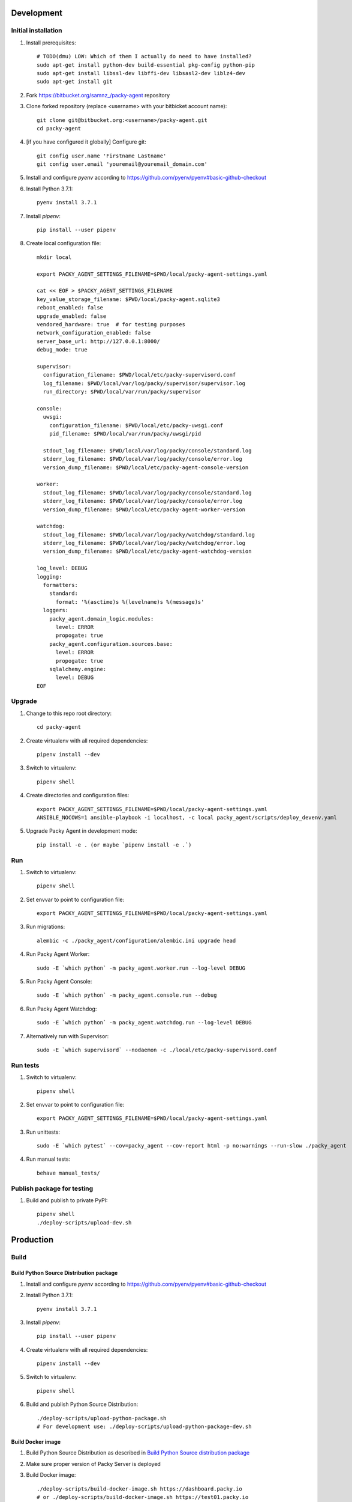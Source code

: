 Development
===========

Initial installation
++++++++++++++++++++

#. Install prerequisites::

    # TODO(dmu) LOW: Which of them I actually do need to have installed?
    sudo apt-get install python-dev build-essential pkg-config python-pip
    sudo apt-get install libssl-dev libffi-dev libsasl2-dev liblz4-dev
    sudo apt-get install git

#. Fork `<https://bitbucket.org/samnz_/packy-agent>`_ repository

#. Clone forked repository (replace <username> with your bitbicket account name)::

    git clone git@bitbucket.org:<username>/packy-agent.git
    cd packy-agent

#. [if you have configured it globally] Configure git::

    git config user.name 'Firstname Lastname'
    git config user.email 'youremail@youremail_domain.com'

#. Install and configure `pyenv` according to https://github.com/pyenv/pyenv#basic-github-checkout
#. Install Python 3.7.1::

    pyenv install 3.7.1

#. Install `pipenv`::

    pip install --user pipenv

#. Create local configuration file::

    mkdir local

    export PACKY_AGENT_SETTINGS_FILENAME=$PWD/local/packy-agent-settings.yaml

    cat << EOF > $PACKY_AGENT_SETTINGS_FILENAME
    key_value_storage_filename: $PWD/local/packy-agent.sqlite3
    reboot_enabled: false
    upgrade_enabled: false
    vendored_hardware: true  # for testing purposes
    network_configuration_enabled: false
    server_base_url: http://127.0.0.1:8000/
    debug_mode: true

    supervisor:
      configuration_filename: $PWD/local/etc/packy-supervisord.conf
      log_filename: $PWD/local/var/log/packy/supervisor/supervisor.log
      run_directory: $PWD/local/var/run/packy/supervisor

    console:
      uwsgi:
        configuration_filename: $PWD/local/etc/packy-uwsgi.conf
        pid_filename: $PWD/local/var/run/packy/uwsgi/pid

      stdout_log_filename: $PWD/local/var/log/packy/console/standard.log
      stderr_log_filename: $PWD/local/var/log/packy/console/error.log
      version_dump_filename: $PWD/local/etc/packy-agent-console-version

    worker:
      stdout_log_filename: $PWD/local/var/log/packy/console/standard.log
      stderr_log_filename: $PWD/local/var/log/packy/console/error.log
      version_dump_filename: $PWD/local/etc/packy-agent-worker-version

    watchdog:
      stdout_log_filename: $PWD/local/var/log/packy/watchdog/standard.log
      stderr_log_filename: $PWD/local/var/log/packy/watchdog/error.log
      version_dump_filename: $PWD/local/etc/packy-agent-watchdog-version

    log_level: DEBUG
    logging:
      formatters:
        standard:
          format: '%(asctime)s %(levelname)s %(message)s'
      loggers:
        packy_agent.domain_logic.modules:
          level: ERROR
          propogate: true
        packy_agent.configuration.sources.base:
          level: ERROR
          propogate: true
        sqlalchemy.engine:
          level: DEBUG
    EOF

Upgrade
+++++++

#. Change to this repo root directory::

    cd packy-agent

#. Create virtualenv with all required dependencies::

    pipenv install --dev

#. Switch to virtualenv::

    pipenv shell

#. Create directories and configuration files::

    export PACKY_AGENT_SETTINGS_FILENAME=$PWD/local/packy-agent-settings.yaml
    ANSIBLE_NOCOWS=1 ansible-playbook -i localhost, -c local packy_agent/scripts/deploy_devenv.yaml

#. Upgrade Packy Agent in development mode::

    pip install -e . (or maybe `pipenv install -e .`)

Run
+++

#. Switch to virtualenv::

    pipenv shell

#. Set envvar to point to configuration file::

    export PACKY_AGENT_SETTINGS_FILENAME=$PWD/local/packy-agent-settings.yaml

#. Run migrations::

    alembic -c ./packy_agent/configuration/alembic.ini upgrade head

#. Run Packy Agent Worker::

    sudo -E `which python` -m packy_agent.worker.run --log-level DEBUG

#. Run Packy Agent Console::

    sudo -E `which python` -m packy_agent.console.run --debug

#. Run Packy Agent Watchdog::

    sudo -E `which python` -m packy_agent.watchdog.run --log-level DEBUG

#. Alternatively run with Supervisor::

    sudo -E `which supervisord` --nodaemon -c ./local/etc/packy-supervisord.conf

Run tests
+++++++++

#. Switch to virtualenv::

    pipenv shell

#. Set envvar to point to configuration file::

    export PACKY_AGENT_SETTINGS_FILENAME=$PWD/local/packy-agent-settings.yaml

#. Run unittests::

    sudo -E `which pytest` --cov=packy_agent --cov-report html -p no:warnings --run-slow ./packy_agent

#. Run manual tests::

    behave manual_tests/

Publish package for testing
+++++++++++++++++++++++++++

#. Build and publish to private PyPI::

    pipenv shell
    ./deploy-scripts/upload-dev.sh

Production
==========

Build
+++++

Build Python Source Distribution package
----------------------------------------

#. Install and configure `pyenv` according to https://github.com/pyenv/pyenv#basic-github-checkout
#. Install Python 3.7.1::

    pyenv install 3.7.1

#. Install `pipenv`::

    pip install --user pipenv

#. Create virtualenv with all required dependencies::

    pipenv install --dev

#. Switch to virtualenv::

    pipenv shell

#. Build and publish Python Source Distribution::

    ./deploy-scripts/upload-python-package.sh
    # For development use: ./deploy-scripts/upload-python-package-dev.sh

Build Docker image
------------------

#. Build Python Source Distribution as described in `Build Python Source distribution package`_
#. Make sure proper version of Packy Server is deployed
#. Build Docker image::

    ./deploy-scripts/build-docker-image.sh https://dashboard.packy.io
    # or ./deploy-scripts/build-docker-image.sh https://test01.packy.io

#. Upload Docker image to registry::

    ./deploy-scripts/upload-docker-image.sh

Install / run
+++++++++++++

On Operating System directly
----------------------------

#. Download and run installation script::

    export PACKY_SERVER_BASE_URL=https://dashboard.packy.io
    # Example 1 for dev env: export PACKY_SERVER_BASE_URL=http://192.168.1.231:8000
    # Example 2 for dev env: export PACKY_SERVER_BASE_URL=http://192.168.1.45:8000
    wget $PACKY_SERVER_BASE_URL/downloads/install-packy-agent.sh -O install-packy-agent.sh && chmod +x install-packy-agent.sh && ./install-packy-agent.sh

On Docker
---------

#. Start docker container::

    # Replace angle brackets (<>) with appropriate values
    ###############################################################################################

    export PACKY_AGENT_VERSION=<version>  # replace <version>

    # For remote image:
    docker login
    export PACKY_IMAGE_NAME=dmugtasimovorg/packy-agent

    # For local image:
    export PACKY_IMAGE_NAME=packy-agent

    # For production:
    docker run -d -p 127.0.0.1:8001:8001 --name packy-agent-container \
        $PACKY_IMAGE_NAME:$PACKY_AGENT_VERSION

    # For testing:
    docker run -i -t --rm -p 127.0.0.1:8001:8001 --name packy-agent-container \
        -e PACKY_SERVER_BASE_URL packy-agent:$PACKY_AGENT_VERSION

#. Register agent at http://127.0.0.1:8001

On Orange Pi
------------

#. Download `Armbian Bionic - mainline kernel 4.14.y` archive from
   https://www.armbian.com/orange-pi-zero/ and uncompress it
#. Flash miscroSD with Etcher:

    #. Install Etcher from https://etcher.io/ and unzip
    #. Run unzipped *.AppImage file
    #. Click "Select image" and select previous downloaded and uncompressed Armbian *.img file
    #. Insert miscroSD card
    #. Click "Flash!"
    #. Enter your password if requested
    #. Wait until flashing is finished
    #. Remove microSD from computer

#. Insert microSD into Orange Pi Zero
#. Power on Orange Pi Zero
#. Connect Orange Pi Zero to wired network
#. Figure out which IP-address was assigned to Orange Pi Zero
   (probably list of DHCP leases on your router may help)
#. Login to Orange Pi Zero::

    ssh root@x.x.x.x
    # enter 1234 as password

#. Change root password and enter other information as prompted
#. Disable armbian-ramlog (because we run out of space too fast)::

    vim /etc/default/armbian-ramlog
    # Change `ENABLED=true` to `ENABLED=false`

#. Upgrade Armbian::

    apt update
    apt upgrade

#. Reboot::

    reboot

#. Login to Orange Pi Zero again::

    ssh root@x.x.x.x

#. [not tested] Add swap file::

    sudo -i
    fallocate -l 2G /swapfile
    chmod 600 /swapfile
    mkswap /swapfile

    # Turning on swap file
    swapon /swapfile
    vim /etc/fstab
    # Add the following line
    # /swapfile swap swap defaults 0 0

    # Correcting swappiness to allow longer life for flash memory
    sysctl vm.swappiness=10
    vim /etc/sysctl.conf
    # Add the following line
    # vm.swappiness=10

    reboot

#. Install Packy Agent on Orange Pi Zero:

    #. Download Packy Agent installation script::

        wget https://dashboard.packy.io/downloads/install-packy-agent.sh -O install-packy-agent.sh
        # For development: wget http://192.168.1.231:8000/downloads/install-packy-agent.sh -O install-packy-agent.sh

    #. Set execute bit to `install-packy-agent.sh`::

        chmod +x install-packy-agent.sh

    #. Run installation script::

        TMPDIR=/pip-tmp PACKY_CONSOLE_HTTP_PORT=80 PACKY_REMOVE_NGINX_DEFAULT_LANDING=True PACKY_IS_VENDORED_HARDWARE=True ./install-packy-agent.sh

    #. [optional] Configure default 192.168.42.42 IP-address for virtual interface
       (will also force to use DHCP for hardware interface)::

        sudo /root/.virtualenvs/packy-agent/bin/packy-agent-set-dhcp --no-reboot --no-backup

On Raspberry Pi
---------------

#. Download `Raspbian Stretch Lite November 2018` from https://www.raspberrypi.org/downloads/raspbian/
#. If it is compressed but not in zip-format then uncompress it
#. Flash miscroSD with Etcher:

    #. Install Etcher from https://etcher.io/ and unzip
    #. Run unzipped *.AppImage file
    #. Click "Select image" and select previous downloaded image (uncompressed if needed)
    #. Insert miscroSD card
    #. Click "Flash!"
    #. Enter your password if requested
    #. Wait until flashing is finished

#. Remove microSD from computer and insert it back
#. Enable SSH server on Raspbian::

    touch <SD card boot partition mount root path>/ssh

#. Insert microSD into Raspberry Pi
#. Power on Raspberry Pi
#. Connect Raspberry Pi to wired network
#. Figure out which IP-address was assigned to Raspberry Pi
   (probably a list of DHCP leases on your router may help)
#. Login to Raspberry Pi::

    ssh pi@x.x.x.x
    # enter "raspberry" as password (without quotes)

#. Change "pi" user password with `passwd` command
#. Add swap file::

    sudo -i

    # Correct swappiness to allow longer life for flash memory
    sysctl vm.swappiness=10
    nano vim /etc/sysctl.conf
    # Add the following line
    # vm.swappiness=10

    # Increase on swap file size
    nano /etc/dphys-swapfile
    # Modify to 2Gb
    # CONF_SWAPSIZE=2048

    dphys-swapfile setup
    dphys-swapfile swapon
    exit

#. Upgrade and reboot Raspbian::

    sudo -i
    apt update
    apt upgrade
    reboot

#. Install Packy Agent on Raspberry Pi:

    #. Download Packy Agent installation script::

        wget https://dashboard.packy.io/downloads/install-packy-agent.sh -O install-packy-agent.sh
        # For development: wget http://192.168.1.231:8000/downloads/install-packy-agent.sh -O install-packy-agent.sh

    #. Set execute bit to `install-packy-agent.sh`::

        chmod +x install-packy-agent.sh

    #. Run installation script::

        sudo mkdir /pip-tmp
        TMPDIR=/pip-tmp PACKY_CONSOLE_HTTP_PORT=80 PACKY_REMOVE_NGINX_DEFAULT_LANDING=True PACKY_IS_VENDORED_HARDWARE=True ./install-packy-agent.sh

    #. [optional] Configure default 192.168.42.42 IP-address for virtual interface
       (will also force to use DHCP for hardware interface)::

        sudo /root/.virtualenvs/packy-agent/bin/packy-agent-set-dhcp --no-reboot --no-backup
